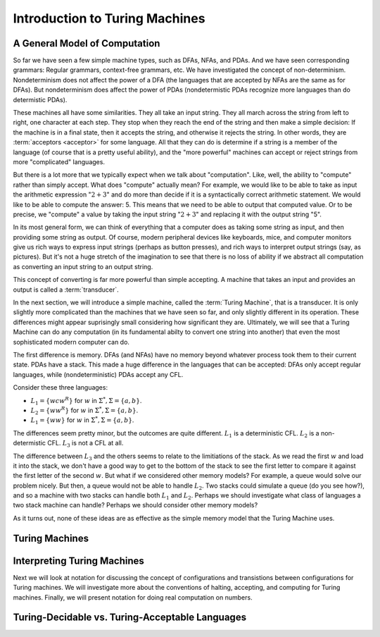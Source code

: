 .. This file is part of the OpenDSA eTextbook project. See
.. http://opendsa.org for more details.
.. Copyright (c) 2012-2020 by the OpenDSA Project Contributors, and
.. distributed under an MIT open source license.

.. avmetadata::
   :author: Mostafa Mohammed and Cliff Shaffer
   :requires:
   :satisfies:
   :topic: Turing Machines
   :keyword: Turing Machines


Introduction to Turing Machines
===============================

A General Model of Computation
------------------------------

So far we have seen a few simple machine types, such as DFAs, NFAs,
and PDAs.
And we have seen corresponding grammars:
Regular grammars, context-free grammars, etc.
We have investigated the concept of non-determinism.
Nondeterminism does not affect the power of a DFA (the languages that
are accepted by NFAs are the same as for DFAs).
But nondeterminism does affect the power of PDAs
(nondetermistic PDAs recognize more languages than do determistic PDAs).

These machines all have some similarities.
They all take an input string.
They all march across the string from left to right, one character at
each step.
They stop when they reach the end of the string and then make a
simple decision: If the machine is in a final state, then it accepts
the string, and otherwise it rejects the string.
In other words, they are :term:`acceptors <acceptor>` for some language.
All that they can do is determine if a string is a member of the
language (of course that is a pretty useful ability),
and the "more powerful" machines can accept or reject strings
from more "complicated" languages.

But there is a lot more that we typically expect when we talk about
"computation".
Like, well, the ability to "compute" rather than simply accept.
What does "compute" actually mean?
For example, we would like to be able to take as input the arithmetic
expression ":math:`2 + 3`" and do more than decide if it is a
syntactically correct arithmetic statement.
We would like to be able to compute the answer: 5.
This means that we need to be able to output that computed value.
Or to be precise, we "compute" a value by taking the input
string ":math:`2 + 3`" and replacing it with the output string "5".

In its most general form, we can think of everything that a computer
does as taking some string as input, and then providing some string as
output.
Of course, modern peripheral devices like keyboards, mice, and computer
monitors give us rich ways to express input strings (perhaps as button
presses), and rich ways to interpret output strings (say, as
pictures).
But it's not a huge stretch of the imagination to see that there is no
loss of ability if we abstract all computation
as converting an input string to an output string.

This concept of converting is far more powerful than simple accepting.
A machine that takes an input and provides an output is called a
:term:`transducer`.

In the next section, we will introduce a simple machine,
called the :term:`Turing Machine`, that is a transducer.
It is only slightly more complicated than the machines that we have
seen so far, and only slightly different in its operation.
These differences might appear suprisingly small considering how
significant they are.
Ultimately, we will see that a Turing Machine can do any computation
(in its fundamental abilty to convert one string into another)
that even the most sophisticated modern computer can do.

The first difference is memory.
DFAs (and NFAs) have no memory beyond whatever process took them to
their current state.
PDAs have a stack.
This made a huge difference in the languages that can be accepted:
DFAs only accept regular languages, while (nondeterministic) PDAs
accept any CFL.

Consider these three languages:

* :math:`L_1 = \{wcw^R\}` for :math:`w` in :math:`\Sigma^*, \Sigma = \{a, b\}`.
* :math:`L_2 = \{ww^R\}` for :math:`w` in :math:`\Sigma^*, \Sigma = \{a, b\}`.
* :math:`L_1 = \{ww\}` for :math:`w` in :math:`\Sigma^*, \Sigma = \{a, b\}`.

The differences seem pretty minor, but the outcomes are quite
different.
:math:`L_1` is a deterministic CFL.
:math:`L_2` is a non-determistic CFL.
:math:`L_3` is not a CFL at all.

The difference between :math:`L_3` and the others seems to relate to
the limitiations of the stack.
As we read the first :math:`w` and load it into the stack, we don't
have a good way to get to the bottom of the stack to see the first
letter to compare it against the first letter of the second :math:`w`.
But what if we considered other memory models?
For example, a queue would solve our problem nicely.
But then, a queue would not be able to handle :math:`L_2`.
Two stacks could simulate a queue (do you see how?), and so a machine
with two stacks can handle both :math:`L_1` and :math:`L_2`.
Perhaps we should investigate what class of languages a two stack
machine can handle?
Perhaps we should consider other memory models?

As it turns out, none of these ideas are as effective as the simple
memory model that the Turing Machine uses.


Turing Machines
---------------

.. inlineav:: TMGeneralFS ff
   :links: DataStructures/FLA/FLA.css AV/PIFLA/TM/TMGeneralFS.css
   :scripts: lib/underscore.js DataStructures/FLA/FA.js DataStructures/FLA/TuringMachine.js DataStructures/PIFrames.js AV/PIFLA/TM/TMGeneralFS.js
   :output: show
   :keyword: Turing Machines


Interpreting Turing Machines
----------------------------

Next we will look at notation for discussing the concept of
configurations and transistions between configurations for Turing
machines.
We will investigate more about the conventions of halting, accepting,
and computing for Turing machines.
Finally, we will present notation for doing real computation on numbers.

.. inlineav:: TMInterpretingFS ff
   :links: DataStructures/FLA/FLA.css AV/PIFLA/TM/TMInterpretingFS.css
   :scripts: lib/underscore.js DataStructures/FLA/FA.js DataStructures/FLA/TuringMachine.js DataStructures/PIFrames.js AV/PIFLA/TM/TMInterpretingFS.js
   :output: show
   :keyword: Turing Machines


Turing-Decidable vs. Turing-Acceptable Languages
------------------------------------------------

.. inlineav:: TMDecidableFS ff
   :links: DataStructures/FLA/FLA.css AV/PIFLA/TM/TMDecidableFS.css
   :scripts:  lib/underscore.js DataStructures/FLA/FA.js DataStructures/FLA/TuringMachine.js DataStructures/PIFrames.js AV/PIFLA/TM/TMDecidableFS.js
   :output: show
   :keyword: Turing Machines
